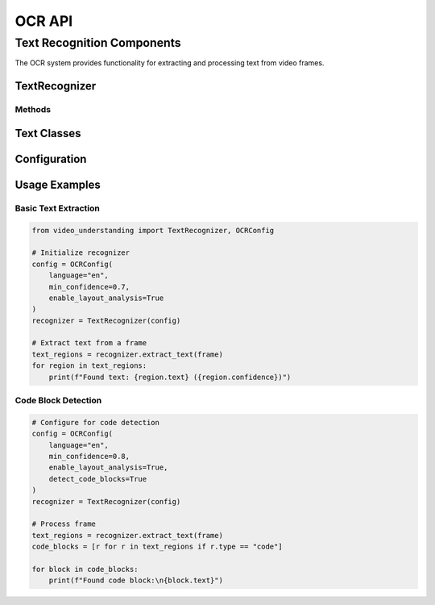 OCR API
=======

Text Recognition Components
------------------------

The OCR system provides functionality for extracting and processing text from video frames.

TextRecognizer
~~~~~~~~~~~~

.. py:class:: TextRecognizer(config: OCRConfig)

   Main class for text recognition in video frames.

   :param config: Configuration for OCR processing
   :type config: OCRConfig

Methods
^^^^^^^

.. py:method:: extract_text(frame: np.ndarray) -> List[TextRegion]

   Extracts text regions from a single frame.

   :param frame: Input frame as numpy array
   :type frame: np.ndarray
   :return: List of detected text regions
   :rtype: List[TextRegion]

.. py:method:: batch_extract(frames: List[np.ndarray]) -> List[List[TextRegion]]

   Performs batch text extraction on multiple frames.

   :param frames: List of input frames
   :type frames: List[np.ndarray]
   :return: List of text regions for each frame
   :rtype: List[List[TextRegion]]

Text Classes
~~~~~~~~~~

.. py:class:: TextRegion

   Represents a region of text in a frame.

   .. py:attribute:: bbox
      :type: BoundingBox

      Bounding box coordinates of the text region.

   .. py:attribute:: text
      :type: str

      Extracted text content.

   .. py:attribute:: confidence
      :type: float

      OCR confidence score.

   .. py:attribute:: type
      :type: str

      Type of text (e.g., "paragraph", "heading", "code").

Configuration
~~~~~~~~~~~

.. py:class:: OCRConfig

   Configuration for the OCR system.

   .. py:attribute:: language
      :type: str

      Primary language for OCR.

   .. py:attribute:: min_confidence
      :type: float

      Minimum confidence threshold for text detection.

   .. py:attribute:: enable_layout_analysis
      :type: bool

      Enable advanced layout analysis.

Usage Examples
~~~~~~~~~~~

Basic Text Extraction
^^^^^^^^^^^^^^^^^^

.. code-block:: python

   from video_understanding import TextRecognizer, OCRConfig

   # Initialize recognizer
   config = OCRConfig(
       language="en",
       min_confidence=0.7,
       enable_layout_analysis=True
   )
   recognizer = TextRecognizer(config)

   # Extract text from a frame
   text_regions = recognizer.extract_text(frame)
   for region in text_regions:
       print(f"Found text: {region.text} ({region.confidence})")

Code Block Detection
^^^^^^^^^^^^^^^^^

.. code-block:: python

   # Configure for code detection
   config = OCRConfig(
       language="en",
       min_confidence=0.8,
       enable_layout_analysis=True,
       detect_code_blocks=True
   )
   recognizer = TextRecognizer(config)

   # Process frame
   text_regions = recognizer.extract_text(frame)
   code_blocks = [r for r in text_regions if r.type == "code"]

   for block in code_blocks:
       print(f"Found code block:\n{block.text}")
